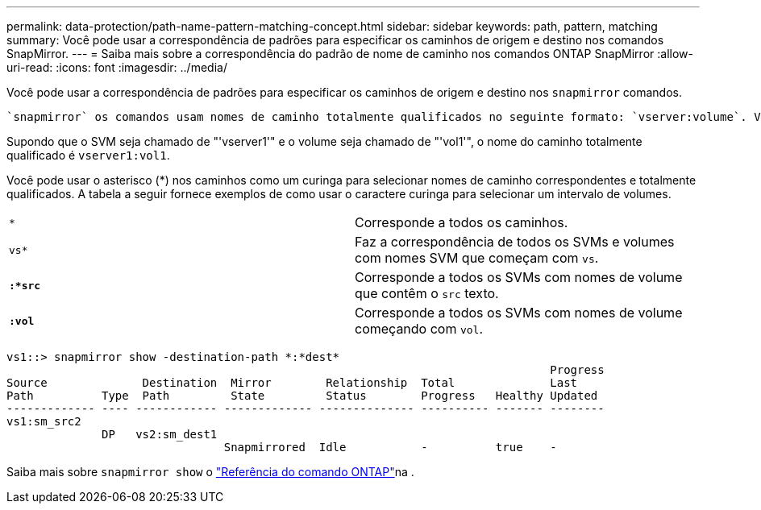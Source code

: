---
permalink: data-protection/path-name-pattern-matching-concept.html 
sidebar: sidebar 
keywords: path, pattern, matching 
summary: Você pode usar a correspondência de padrões para especificar os caminhos de origem e destino nos comandos SnapMirror. 
---
= Saiba mais sobre a correspondência do padrão de nome de caminho nos comandos ONTAP SnapMirror
:allow-uri-read: 
:icons: font
:imagesdir: ../media/


[role="lead"]
Você pode usar a correspondência de padrões para especificar os caminhos de origem e destino nos `snapmirror` comandos.

 `snapmirror` os comandos usam nomes de caminho totalmente qualificados no seguinte formato: `vserver:volume`. Você pode abreviar o nome do caminho não inserindo o nome do SVM. Se você fizer isso, o `snapmirror` comando assumirá o contexto local SVM do usuário.

Supondo que o SVM seja chamado de "'vserver1'" e o volume seja chamado de "'vol1'", o nome do caminho totalmente qualificado é `vserver1:vol1`.

Você pode usar o asterisco (*) nos caminhos como um curinga para selecionar nomes de caminho correspondentes e totalmente qualificados. A tabela a seguir fornece exemplos de como usar o caractere curinga para selecionar um intervalo de volumes.

[cols="2*"]
|===


 a| 
`*`
 a| 
Corresponde a todos os caminhos.



 a| 
`vs*`
 a| 
Faz a correspondência de todos os SVMs e volumes com nomes SVM que começam com `vs`.



 a| 
`*:*src*`
 a| 
Corresponde a todos os SVMs com nomes de volume que contêm o `src` texto.



 a| 
`*:vol*`
 a| 
Corresponde a todos os SVMs com nomes de volume começando com `vol`.

|===
[listing]
----
vs1::> snapmirror show -destination-path *:*dest*
                                                                                Progress
Source              Destination  Mirror        Relationship  Total              Last
Path          Type  Path         State         Status        Progress   Healthy Updated
------------- ---- ------------ ------------- -------------- ---------- ------- --------
vs1:sm_src2
              DP   vs2:sm_dest1
                                Snapmirrored  Idle           -          true    -
----
Saiba mais sobre `snapmirror show` o link:https://docs.netapp.com/us-en/ontap-cli/snapmirror-show.html["Referência do comando ONTAP"^]na .
